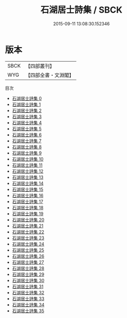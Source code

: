#+TITLE: 石湖居士詩集 / SBCK

#+DATE: 2015-09-11 13:08:30.152346
* 版本
 |      SBCK|【四部叢刊】  |
 |       WYG|【四部全書・文淵閣】|
目次
 - [[file:KR4d0265_000.txt][石湖居士詩集 0]]
 - [[file:KR4d0265_001.txt][石湖居士詩集 1]]
 - [[file:KR4d0265_002.txt][石湖居士詩集 2]]
 - [[file:KR4d0265_003.txt][石湖居士詩集 3]]
 - [[file:KR4d0265_004.txt][石湖居士詩集 4]]
 - [[file:KR4d0265_005.txt][石湖居士詩集 5]]
 - [[file:KR4d0265_006.txt][石湖居士詩集 6]]
 - [[file:KR4d0265_007.txt][石湖居士詩集 7]]
 - [[file:KR4d0265_008.txt][石湖居士詩集 8]]
 - [[file:KR4d0265_009.txt][石湖居士詩集 9]]
 - [[file:KR4d0265_010.txt][石湖居士詩集 10]]
 - [[file:KR4d0265_011.txt][石湖居士詩集 11]]
 - [[file:KR4d0265_012.txt][石湖居士詩集 12]]
 - [[file:KR4d0265_013.txt][石湖居士詩集 13]]
 - [[file:KR4d0265_014.txt][石湖居士詩集 14]]
 - [[file:KR4d0265_015.txt][石湖居士詩集 15]]
 - [[file:KR4d0265_016.txt][石湖居士詩集 16]]
 - [[file:KR4d0265_017.txt][石湖居士詩集 17]]
 - [[file:KR4d0265_018.txt][石湖居士詩集 18]]
 - [[file:KR4d0265_019.txt][石湖居士詩集 19]]
 - [[file:KR4d0265_020.txt][石湖居士詩集 20]]
 - [[file:KR4d0265_021.txt][石湖居士詩集 21]]
 - [[file:KR4d0265_022.txt][石湖居士詩集 22]]
 - [[file:KR4d0265_023.txt][石湖居士詩集 23]]
 - [[file:KR4d0265_024.txt][石湖居士詩集 24]]
 - [[file:KR4d0265_025.txt][石湖居士詩集 25]]
 - [[file:KR4d0265_026.txt][石湖居士詩集 26]]
 - [[file:KR4d0265_027.txt][石湖居士詩集 27]]
 - [[file:KR4d0265_028.txt][石湖居士詩集 28]]
 - [[file:KR4d0265_029.txt][石湖居士詩集 29]]
 - [[file:KR4d0265_030.txt][石湖居士詩集 30]]
 - [[file:KR4d0265_031.txt][石湖居士詩集 31]]
 - [[file:KR4d0265_032.txt][石湖居士詩集 32]]
 - [[file:KR4d0265_033.txt][石湖居士詩集 33]]
 - [[file:KR4d0265_034.txt][石湖居士詩集 34]]
 - [[file:KR4d0265_035.txt][石湖居士詩集 35]]
